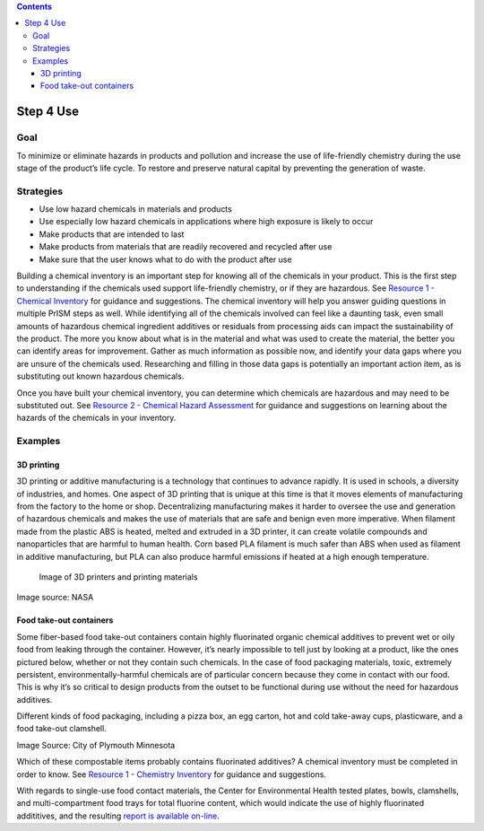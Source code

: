 .. contents::
   :depth: 3
..

Step 4 Use
==========

Goal
----

To minimize or eliminate hazards in products and pollution and increase
the use of life-friendly chemistry during the use stage of the product’s
life cycle. To restore and preserve natural capital by preventing the
generation of waste.

Strategies
----------

-  Use low hazard chemicals in materials and products
-  Use especially low hazard chemicals in applications where high
   exposure is likely to occur
-  Make products that are intended to last
-  Make products from materials that are readily recovered and recycled
   after use
-  Make sure that the user knows what to do with the product after use

Building a chemical inventory is an important step for knowing all of
the chemicals in your product. This is the first step to understanding
if the chemicals used support life-friendly chemistry, or if they are
hazardous. See `Resource 1 - Chemical
Inventory <./resource1-chemical-inventory.html>`__ for guidance and
suggestions. The chemical inventory will help you answer guiding
questions in multiple PrISM steps as well. While identifying all of the
chemicals involved can feel like a daunting task, even small amounts of
hazardous chemical ingredient additives or residuals from processing
aids can impact the sustainability of the product. The more you know
about what is in the material and what was used to create the material,
the better you can identify areas for improvement. Gather as much
information as possible now, and identify your data gaps where you are
unsure of the chemicals used. Researching and filling in those data gaps
is potentially an important action item, as is substituting out known
hazardous chemicals.

Once you have built your chemical inventory, you can determine which
chemicals are hazardous and may need to be substituted out. See
`Resource 2 - Chemical Hazard
Assessment <./resource2-chemical-hazard-assessment.html>`__ for guidance
and suggestions on learning about the hazards of the chemicals in your
inventory.

Examples
--------

3D printing
~~~~~~~~~~~

3D printing or additive manufacturing is a technology that continues to
advance rapidly. It is used in schools, a diversity of industries, and
homes. One aspect of 3D printing that is unique at this time is that it
moves elements of manufacturing from the factory to the home or shop.
Decentralizing manufacturing makes it harder to oversee the use and
generation of hazardous chemicals and makes the use of materials that
are safe and benign even more imperative. When filament made from the
plastic ABS is heated, melted and extruded in a 3D printer, it can
create volatile compounds and nanoparticles that are harmful to human
health. Corn based PLA filament is much safer than ABS when used as
filament in additive manufacturing, but PLA can also produce harmful
emissions if heated at a high enough temperature.

.. figure:: ./assets/4-use/3d-printing-stock-photo.jpg
   :alt: Image of 3D printers and printing materials

   Image of 3D printers and printing materials

Image source: NASA

Food take-out containers
~~~~~~~~~~~~~~~~~~~~~~~~

Some fiber-based food take-out containers contain highly fluorinated
organic chemical additives to prevent wet or oily food from leaking
through the container. However, it’s nearly impossible to tell just by
looking at a product, like the ones pictured below, whether or not they
contain such chemicals. In the case of food packaging materials, toxic,
extremely persistent, environmentally-harmful chemicals are of
particular concern because they come in contact with our food. This is
why it’s so critical to design products from the outset to be functional
during use without the need for hazardous additives.

Different kinds of food packaging, including a pizza box, an egg carton,
hot and cold take-away cups, plasticware, and a food take-out clamshell.

|Image of different kinds of food packaging| |Hot and cold take-away
cups, plasticware, and a food take-out clamshell|

Image Source: City of Plymouth Minnesota

Which of these compostable items probably contains fluorinated
additives? A chemical inventory must be completed in order to know. See
`Resource 1 - Chemistry
Inventory <./resource1-chemical-inventory.html>`__ for guidance and
suggestions.

With regards to single-use food contact materials, the Center for
Environmental Health tested plates, bowls, clamshells, and
multi-compartment food trays for total fluorine content, which would
indicate the use of highly fluorinated addititives, and the resulting
`report is available
on-line <http://www.ceh.org/wp-content/uploads/CEH-Disposable-Foodware-Report-final-1.31.pdf>`__.

.. |Image of different kinds of food packaging| image:: ./assets/4-use/food-packaging2.png
.. |Hot and cold take-away cups, plasticware, and a food take-out clamshell| image:: ./assets/4-use/food-packaging1.png

